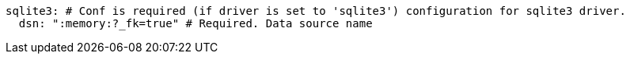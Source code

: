   sqlite3: # Conf is required (if driver is set to 'sqlite3') configuration for sqlite3 driver.
    dsn: ":memory:?_fk=true" # Required. Data source name
